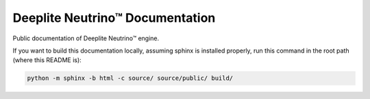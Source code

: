 Deeplite Neutrino™ Documentation
================================

Public documentation of Deeplite Neutrino™ engine.

If you want to build this documentation locally, assuming sphinx is installed properly, run this command in the root
path (where this README is):

.. code-block:: console

    python -m sphinx -b html -c source/ source/public/ build/
